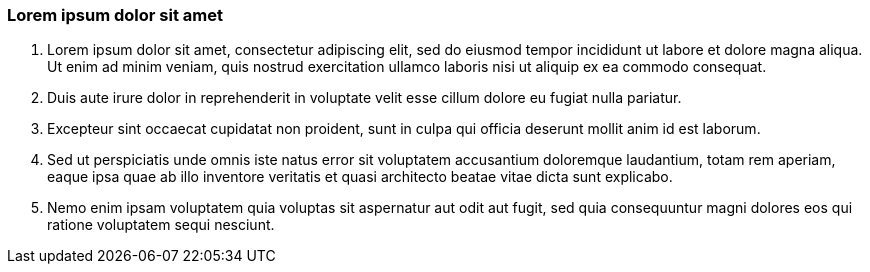 === Lorem ipsum dolor sit amet

. Lorem ipsum dolor sit amet, consectetur adipiscing elit, sed do eiusmod tempor incididunt ut labore et dolore magna aliqua. Ut enim ad minim veniam, quis nostrud exercitation ullamco laboris nisi ut aliquip ex ea commodo consequat.
. Duis aute irure dolor in reprehenderit in voluptate velit esse cillum dolore eu fugiat nulla pariatur.
. Excepteur sint occaecat cupidatat non proident, sunt in culpa qui officia deserunt mollit anim id est laborum.
. Sed ut perspiciatis unde omnis iste natus error sit voluptatem accusantium doloremque laudantium, totam rem aperiam, eaque ipsa quae ab illo inventore veritatis et quasi architecto beatae vitae dicta sunt explicabo.
. Nemo enim ipsam voluptatem quia voluptas sit aspernatur aut odit aut fugit, sed quia consequuntur magni dolores eos qui ratione voluptatem sequi nesciunt.

